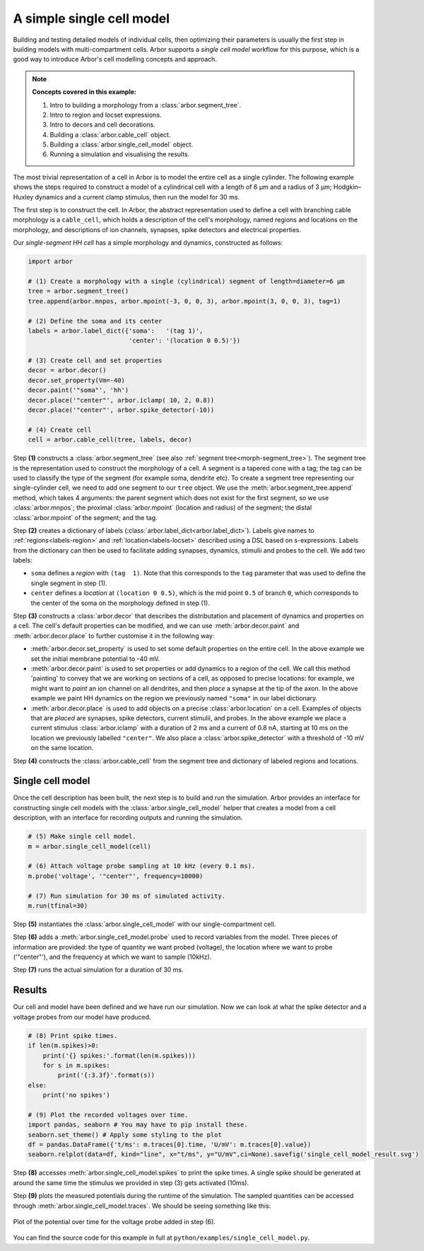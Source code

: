 .. _tutorialsimplecell:

A simple single cell model
==========================

Building and testing detailed models of individual cells, then optimizing their
parameters is usually the first step in building models with multi-compartment cells.
Arbor supports a *single cell model* workflow for this purpose, which is a good way to
introduce Arbor's cell modelling concepts and approach.

.. Note::

   **Concepts covered in this example:**

   1. Intro to building a morphology from a :class:`arbor.segment_tree`.
   2. Intro to region and locset expressions.
   3. Intro to decors and cell decorations.
   4. Building a :class:`arbor.cable_cell` object.
   5. Building a :class:`arbor.single_cell_model` object.
   6. Running a simulation and visualising the results.


The most trivial representation of a cell in Arbor is to model the entire cell as a
single cylinder. The following example shows the steps required to construct a model of a
cylindrical cell with a length of 6 μm and a radius of 3 μm; Hodgkin–Huxley dynamics
and a current clamp stimulus, then run the model for 30 ms.

The first step is to construct the cell. In Arbor, the abstract representation used to
define a cell with branching cable morphology is a ``cable_cell``, which holds a
description of the cell's morphology, named regions and locations on the morphology, and
descriptions of ion channels, synapses, spike detectors and electrical properties.

Our *single-segment HH cell* has a simple morphology and dynamics, constructed as follows:

.. code-block:: python

    import arbor

    # (1) Create a morphology with a single (cylindrical) segment of length=diameter=6 μm
    tree = arbor.segment_tree()
    tree.append(arbor.mnpos, arbor.mpoint(-3, 0, 0, 3), arbor.mpoint(3, 0, 0, 3), tag=1)

    # (2) Define the soma and its center
    labels = arbor.label_dict({'soma':   '(tag 1)',
                               'center': '(location 0 0.5)'})

    # (3) Create cell and set properties
    decor = arbor.decor()
    decor.set_property(Vm=-40)
    decor.paint('"soma"', 'hh')
    decor.place('"center"', arbor.iclamp( 10, 2, 0.8))
    decor.place('"center"', arbor.spike_detector(-10))

    # (4) Create cell
    cell = arbor.cable_cell(tree, labels, decor)

Step **(1)** constructs a :class:`arbor.segment_tree` (see also :ref:`segment tree<morph-segment_tree>`).
The segment tree is the representation used to construct the morphology of a cell. A segment is
a tapered cone with a tag; the tag can be used to classify the type of the segment (for example
soma, dendrite etc). To create a segment tree representing our single-cylinder cell, we need to add
one segment to our ``tree`` object. We use the :meth:`arbor.segment_tree.append` method, which takes
4 arguments: the parent segment which does not exist for the first segment, so we use :class:`arbor.mnpos`;
the proximal :class:`arbor.mpoint` (location and radius) of the segment; the distal :class:`arbor.mpoint`
of the segment; and the tag.

Step **(2)** creates a dictionary of labels (:class:`arbor.label_dict<arbor.label_dict>`). Labels give
names to :ref:`regions<labels-region>` and :ref:`location<labels-locset>` described using a DSL
based on s-expressions. Labels from the dictionary can then be used to facilitate adding synapses,
dynamics, stimulii and probes to the cell. We add two labels:

* ``soma`` defines a *region* with ``(tag  1)``. Note that this corresponds to the
  ``tag`` parameter that was used to define the single segment in step (1).
* ``center`` defines a *location* at ``(location 0 0.5)``, which is the mid point ``0.5``
  of branch ``0``, which corresponds to the center of the soma on the morphology defined in step (1).

Step **(3)** constructs a :class:`arbor.decor` that describes the distributation and placement
of dynamics and properties on a cell.  The cell's default properties can be modified, and we can use
:meth:`arbor.decor.paint` and :meth:`arbor.decor.place` to further customise it in the
following way:

* :meth:`arbor.decor.set_property` is used to set some default properties on the entire cell.
  In the above example we set the initial membrane potential to -40 mV.
* :meth:`arbor.decor.paint` is used to set properties or add dynamics to a region of the cell.
  We call this method 'painting' to convey that we are working on sections of a cell, as opposed to
  precise locations: for example, we might want to *paint* an ion channel on all dendrites, and then
  *place* a synapse at the tip of the axon. In the above example we paint
  HH dynamics on the region we previously named ``"soma"`` in our label dictionary.
* :meth:`arbor.decor.place` is used to add objects on a precise
  :class:`arbor.location` on a cell. Examples of objects that are *placed* are synapses,
  spike detectors, current stimulii, and probes. In the above example we place a current stimulus
  :class:`arbor.iclamp` with a duration of 2 ms and a current of 0.8 nA, starting at 10 ms
  on the location we previously labelled ``"center"``. We also place a :class:`arbor.spike_detector`
  with a threshold of -10 mV on the same location.

Step **(4)** constructs the :class:`arbor.cable_cell` from the segment tree and dictionary of labeled
regions and locations.

Single cell model
----------------------------------------------------

Once the cell description has been built, the next step is to build and run the simulation.
Arbor provides an interface for constructing single cell models with the
:class:`arbor.single_cell_model` helper that creates a model from a cell description, with
an interface for recording outputs and running the simulation.

.. code-block:: python

    # (5) Make single cell model.
    m = arbor.single_cell_model(cell)

    # (6) Attach voltage probe sampling at 10 kHz (every 0.1 ms).
    m.probe('voltage', '"center"', frequency=10000)

    # (7) Run simulation for 30 ms of simulated activity.
    m.run(tfinal=30)

Step **(5)** instantiates the :class:`arbor.single_cell_model`
with our single-compartment cell.

Step **(6)** adds a :meth:`arbor.single_cell_model.probe`
used to record variables from the model. Three pieces of information are
provided: the type of quantity we want probed (voltage), the location where we want to
probe ('"center"'), and the frequency at which we want to sample (10kHz).

Step **(7)** runs the actual simulation for a duration of 30 ms.

Results
----------------------------------------------------

Our cell and model have been defined and we have run our simulation. Now we can look at what
the spike detector and a voltage probes from our model have produced.

.. code-block:: python

    # (8) Print spike times.
    if len(m.spikes)>0:
        print('{} spikes:'.format(len(m.spikes)))
        for s in m.spikes:
            print('{:3.3f}'.format(s))
    else:
        print('no spikes')

    # (9) Plot the recorded voltages over time.
    import pandas, seaborn # You may have to pip install these.
    seaborn.set_theme() # Apply some styling to the plot
    df = pandas.DataFrame({'t/ms': m.traces[0].time, 'U/mV': m.traces[0].value})
    seaborn.relplot(data=df, kind="line", x="t/ms", y="U/mV",ci=None).savefig('single_cell_model_result.svg')

Step **(8)** accesses :meth:`arbor.single_cell_model.spikes`
to print the spike times. A single spike should be generated at around the same time the stimulus
we provided in step (3) gets activated (10ms).

Step **(9)** plots the measured potentials during the runtime of the simulation. The sampled quantities
can be accessed through :meth:`arbor.single_cell_model.traces`.
We should be seeing something like this:

.. figure:: single_cell_model_result.svg
    :width: 400
    :align: center

    Plot of the potential over time for the voltage probe added in step (6).

You can find the source code for this example in full at ``python/examples/single_cell_model.py``.

.. Todo::
    An example with a more complex cell geometry (loaded from NeuroML/SWC?).
    This would show how to define and use morphology regions and locsets.
    Introduce CV discretization control.
    Probe and sample state variables in hh mechanism along with voltage.

.. Todo::
    Add a small ring network implemented via a recipe. This introduces connections, gids, and reveals the recipe plumbing that is hidden inside the single_cell_model.
